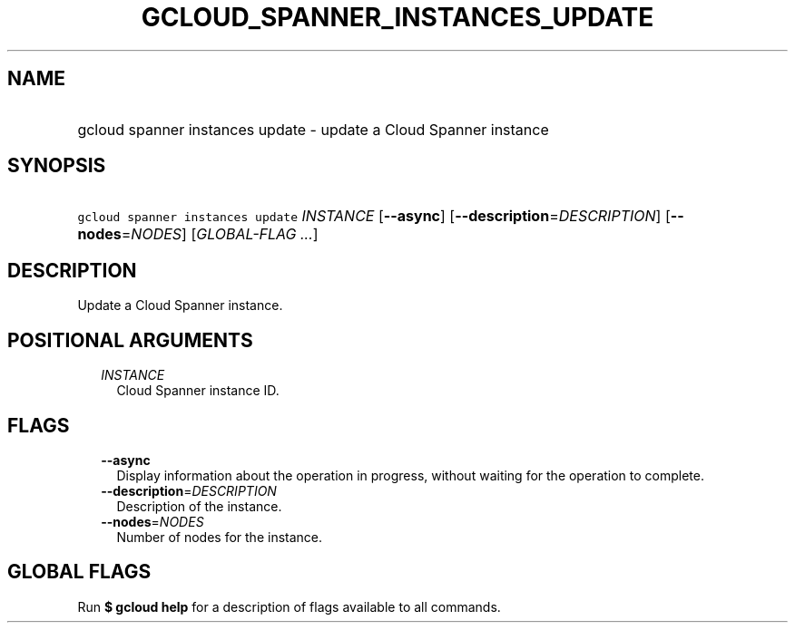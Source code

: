 
.TH "GCLOUD_SPANNER_INSTANCES_UPDATE" 1



.SH "NAME"
.HP
gcloud spanner instances update \- update a Cloud Spanner instance



.SH "SYNOPSIS"
.HP
\f5gcloud spanner instances update\fR \fIINSTANCE\fR [\fB\-\-async\fR] [\fB\-\-description\fR=\fIDESCRIPTION\fR] [\fB\-\-nodes\fR=\fINODES\fR] [\fIGLOBAL\-FLAG\ ...\fR]



.SH "DESCRIPTION"

Update a Cloud Spanner instance.



.SH "POSITIONAL ARGUMENTS"

.RS 2m
.TP 2m
\fIINSTANCE\fR
Cloud Spanner instance ID.


.RE
.sp

.SH "FLAGS"

.RS 2m
.TP 2m
\fB\-\-async\fR
Display information about the operation in progress, without waiting for the
operation to complete.

.TP 2m
\fB\-\-description\fR=\fIDESCRIPTION\fR
Description of the instance.

.TP 2m
\fB\-\-nodes\fR=\fINODES\fR
Number of nodes for the instance.


.RE
.sp

.SH "GLOBAL FLAGS"

Run \fB$ gcloud help\fR for a description of flags available to all commands.
